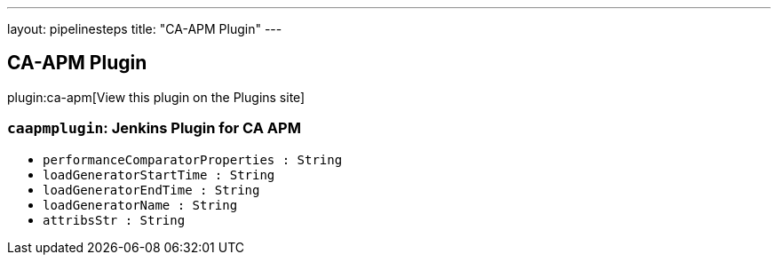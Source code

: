 ---
layout: pipelinesteps
title: "CA-APM Plugin"
---

:notitle:
:description:
:author:
:email: jenkinsci-users@googlegroups.com
:sectanchors:
:toc: left
:compat-mode!:

== CA-APM Plugin

plugin:ca-apm[View this plugin on the Plugins site]

=== `caapmplugin`: Jenkins Plugin for CA APM
++++
<ul><li><code>performanceComparatorProperties : String</code>
</li>
<li><code>loadGeneratorStartTime : String</code>
</li>
<li><code>loadGeneratorEndTime : String</code>
</li>
<li><code>loadGeneratorName : String</code>
</li>
<li><code>attribsStr : String</code>
</li>
</ul>


++++
